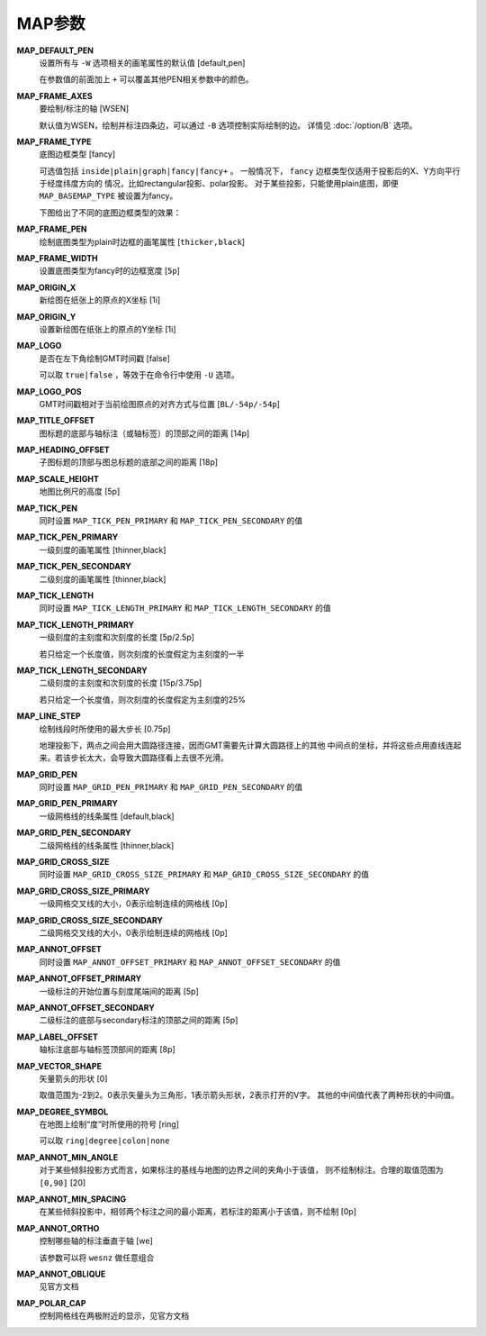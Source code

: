 MAP参数
=======

.. _MAP_DEFAULT_PEN:

**MAP_DEFAULT_PEN**
    设置所有与 ``-W`` 选项相关的画笔属性的默认值 [default,pen]

    在参数值的前面加上 ``+`` 可以覆盖其他PEN相关参数中的颜色。

.. _MAP_FRAME_AXES:

**MAP_FRAME_AXES**
    要绘制/标注的轴 [WSEN]

    默认值为WSEN，绘制并标注四条边，可以通过 ``-B`` 选项控制实际绘制的边。
    详情见 :doc:`/option/B` 选项。

.. _MAP_FRAME_TYPE:

**MAP_FRAME_TYPE**
    底图边框类型 [fancy]

    可选值包括 ``inside|plain|graph|fancy|fancy+`` 。
    一般情况下， ``fancy`` 边框类型仅适用于投影后的X、Y方向平行于经度纬度方向的
    情况，比如rectangular投影、polar投影。
    对于某些投影，只能使用plain底图，即便 ``MAP_BASEMAP_TYPE`` 被设置为fancy。

    下图给出了不同的底图边框类型的效果：

    .. gmt-plot:: /scripts/GMT_frame_type.sh
        :show-code: false
        :caption: GMT底图边框类型

.. _MAP_FRAME_PEN:

**MAP_FRAME_PEN**
    绘制底图类型为plain时边框的画笔属性 [``thicker,black``]

.. _MAP_FRAME_WIDTH:

**MAP_FRAME_WIDTH**
    设置底图类型为fancy时的边框宽度 [``5p``]

.. _MAP_ORIGIN_X:

**MAP_ORIGIN_X**
    新绘图在纸张上的原点的X坐标 [1i]

.. _MAP_ORIGIN_Y:

**MAP_ORIGIN_Y**
    设置新绘图在纸张上的原点的Y坐标 [1i]

.. _MAP_LOGO:

**MAP_LOGO**
    是否在左下角绘制GMT时间戳 [false]

    可以取 ``true|false`` ，等效于在命令行中使用 ``-U`` 选项。

.. _MAP_LOGO_POS:

**MAP_LOGO_POS**
    GMT时间戳相对于当前绘图原点的对齐方式与位置 [``BL/-54p/-54p``]

.. _MAP_TITLE_OFFSET:

**MAP_TITLE_OFFSET**
    图标题的底部与轴标注（或轴标签）的顶部之间的距离 [14p]

.. _MAP_HEADING_OFFSET:

**MAP_HEADING_OFFSET**
    子图标题的顶部与图总标题的底部之间的距离 [18p]

.. _MAP_SCALE_HEIGHT:

**MAP_SCALE_HEIGHT**
    地图比例尺的高度 [5p]

.. _MAP_TICK_PEN:

**MAP_TICK_PEN**
    同时设置 ``MAP_TICK_PEN_PRIMARY`` 和 ``MAP_TICK_PEN_SECONDARY`` 的值

.. _MAP_TICK_PEN_PRIMARY:

**MAP_TICK_PEN_PRIMARY**
    一级刻度的画笔属性 [thinner,black]

.. _MAP_TICK_PEN_SECONDARY:

**MAP_TICK_PEN_SECONDARY**
    二级刻度的画笔属性 [thinner,black]

.. _MAP_TICK_LENGTH:

**MAP_TICK_LENGTH**
    同时设置 ``MAP_TICK_LENGTH_PRIMARY`` 和 ``MAP_TICK_LENGTH_SECONDARY`` 的值

.. _MAP_TICK_LENGTH_PRIMARY:

**MAP_TICK_LENGTH_PRIMARY**
    一级刻度的主刻度和次刻度的长度 [5p/2.5p]

    若只给定一个长度值，则次刻度的长度假定为主刻度的一半

.. _MAP_TICK_LENGTH_SECONDARY:

**MAP_TICK_LENGTH_SECONDARY**
    二级刻度的主刻度和次刻度的长度 [15p/3.75p]

    若只给定一个长度值，则次刻度的长度假定为主刻度的25%

.. _MAP_LINE_STEP:

**MAP_LINE_STEP**
    绘制线段时所使用的最大步长 [0.75p]

    地理投影下，两点之间会用大圆路径连接，因而GMT需要先计算大圆路径上的其他
    中间点的坐标，并将这些点用直线连起来。若该步长太大，会导致大圆路径看上去很不光滑。

.. _MAP_GRID_PEN:

**MAP_GRID_PEN**
    同时设置 ``MAP_GRID_PEN_PRIMARY`` 和 ``MAP_GRID_PEN_SECONDARY`` 的值

.. _MAP_GRID_PEN_PRIMARY:

**MAP_GRID_PEN_PRIMARY**
    一级网格线的线条属性 [default,black]

.. _MAP_GRID_PEN_SECONDARY:

**MAP_GRID_PEN_SECONDARY**
    二级网格线的线条属性 [thinner,black]

.. _MAP_GRID_CROSS_SIZE:

**MAP_GRID_CROSS_SIZE**
    同时设置 ``MAP_GRID_CROSS_SIZE_PRIMARY`` 和 ``MAP_GRID_CROSS_SIZE_SECONDARY`` 的值

.. _MAP_GRID_CROSS_SIZE_PRIMARY:

**MAP_GRID_CROSS_SIZE_PRIMARY**
    一级网格交叉线的大小，0表示绘制连续的网格线 [0p]

.. _MAP_GRID_CROSS_SIZE_SECONDARY:

**MAP_GRID_CROSS_SIZE_SECONDARY**
    二级网格交叉线的大小，0表示绘制连续的网格线 [0p]

.. _MAP_ANNOT_OFFSET:

**MAP_ANNOT_OFFSET**
    同时设置 ``MAP_ANNOT_OFFSET_PRIMARY`` 和 ``MAP_ANNOT_OFFSET_SECONDARY`` 的值

.. _MAP_ANNOT_OFFSET_PRIMARY:

**MAP_ANNOT_OFFSET_PRIMARY**
    一级标注的开始位置与刻度尾端间的距离 [5p]

.. _MAP_ANNOT_OFFSET_SECONDARY:

**MAP_ANNOT_OFFSET_SECONDARY**
    二级标注的底部与secondary标注的顶部之间的距离 [5p]

.. _MAP_LABEL_OFFSET:

**MAP_LABEL_OFFSET**
    轴标注底部与轴标签顶部间的距离 [8p]

.. _MAP_VECTOR_SHAPE:

**MAP_VECTOR_SHAPE**
    矢量箭头的形状 [0]

    取值范围为-2到2。0表示矢量头为三角形，1表示箭头形状，2表示打开的V字。
    其他的中间值代表了两种形状的中间值。

.. _MAP_DEGREE_SYMBOL:

**MAP_DEGREE_SYMBOL**
    在地图上绘制“度”时所使用的符号 [ring]

    可以取 ``ring|degree|colon|none``

.. _MAP_ANNOT_MIN_ANGLE:

**MAP_ANNOT_MIN_ANGLE**
    对于某些倾斜投影方式而言，如果标注的基线与地图的边界之间的夹角小于该值，
    则不绘制标注。合理的取值范围为 ``[0,90]`` [20]

.. _MAP_ANNOT_MIN_SPACING:

**MAP_ANNOT_MIN_SPACING**
    在某些倾斜投影中，相邻两个标注之间的最小距离，若标注的距离小于该值，则不绘制 [0p]

.. _MAP_ANNOT_ORTHO:

**MAP_ANNOT_ORTHO**
    控制哪些轴的标注垂直于轴 [we]

    该参数可以将 ``wesnz`` 做任意组合

.. _MAP_ANNOT_OBLIQUE:

**MAP_ANNOT_OBLIQUE**
    见官方文档

.. _MAP_POLAR_CAP:

**MAP_POLAR_CAP**
    控制网格线在两极附近的显示，见官方文档
